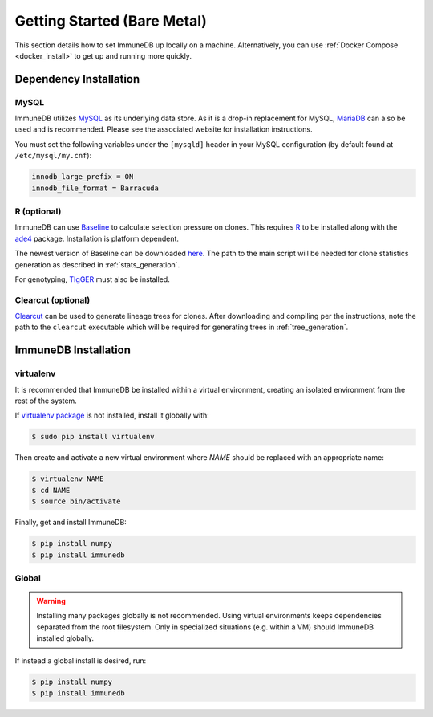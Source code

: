 Getting Started (Bare Metal)
************************************
This section details how to set ImmuneDB up locally on a machine.  Alternatively,
you can use :ref:`Docker Compose <docker_install>` to get up and running more
quickly.

Dependency Installation
=====================
MySQL
-----
ImmuneDB utilizes `MySQL <http://mysql.com>`_ as its underlying data store.  As it
is a drop-in replacement for MySQL, `MariaDB <http://mariadb.org>`_ can also be
used and is recommended.  Please see the associated website for installation
instructions.

You must set the following variables under the ``[mysqld]`` header in your MySQL
configuration (by default found at ``/etc/mysql/my.cnf``):

.. code-block:: bash

     innodb_large_prefix = ON
     innodb_file_format = Barracuda

R (optional)
------------
ImmuneDB can use `Baseline <http://selection.med.yale.edu/baseline>`_ to calculate
selection pressure on clones.  This requires `R <http://www.r-project.org>`_ to
be installed along with the `ade4
<http://cran.r-project.org/web/pack:ges/ade4/index.html>`_ package.
Installation is platform dependent.

The newest version of Baseline can be downloaded `here
<http://selection.med.yale.edu/baseline>`_.  The path to the main script will be
needed for clone statistics generation as described in :ref:`stats_generation`.

For genotyping, `TIgGER <http://tigger.readthedocs.io>`_ must also be installed.

Clearcut (optional)
-------------------
`Clearcut <http://bioinformatics.hungry.com/clearcut>`_ can be used to generate
lineage trees for clones.  After downloading and compiling per the instructions,
note the path to the ``clearcut`` executable which will be required for
generating trees in :ref:`tree_generation`.


ImmuneDB Installation
=====================

virtualenv
----------

It is recommended that ImmuneDB be installed within a virtual environment, creating
an isolated environment from the rest of the system.

If `virtualenv package <https://pypi.python.org/pypi/virtualenv>`_ is not
installed, install it globally with:

.. code-block:: bash

    $ sudo pip install virtualenv

Then create and activate a new virtual environment where `NAME` should be
replaced with an appropriate name:

.. code-block:: bash

    $ virtualenv NAME
    $ cd NAME
    $ source bin/activate

Finally, get and install ImmuneDB:

.. code-block:: bash

    $ pip install numpy
    $ pip install immunedb

Global
------
.. warning::
    Installing many packages globally is not recommended.  Using virtual
    environments keeps dependencies separated from the root filesystem.  Only in
    specialized situations (e.g. within a VM) should ImmuneDB installed globally.

If instead a global install is desired, run:

.. code-block:: bash

    $ pip install numpy
    $ pip install immunedb
